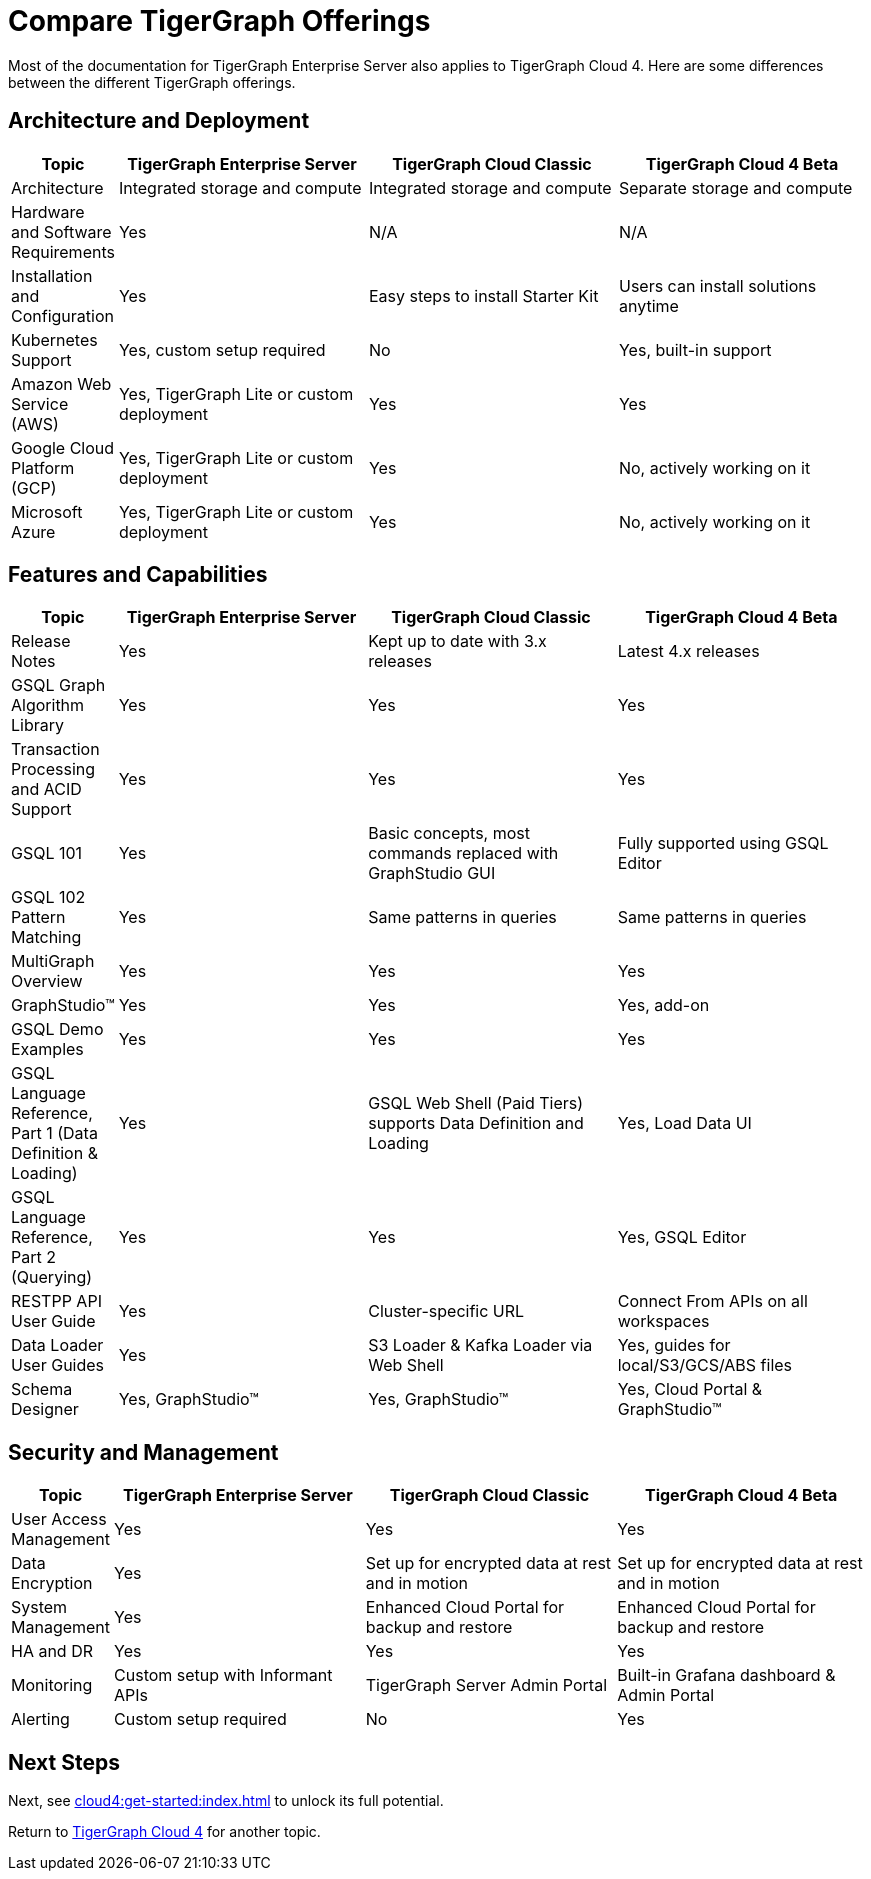 = Compare TigerGraph Offerings

Most of the documentation for TigerGraph Enterprise Server also applies to TigerGraph Cloud 4.
Here are some differences between the different TigerGraph offerings.

== Architecture and Deployment

[cols="1,3,3,3", options="header"]
|===
| Topic | TigerGraph Enterprise Server | TigerGraph Cloud Classic | TigerGraph Cloud 4 Beta
| Architecture | Integrated storage and compute | Integrated storage and compute | Separate storage and compute
| Hardware and Software Requirements | Yes | N/A | N/A
| Installation and Configuration | Yes | Easy steps to install Starter Kit | Users can install solutions anytime
| Kubernetes Support | Yes, custom setup required | No | Yes, built-in support
| Amazon Web Service (AWS) | Yes, TigerGraph Lite or custom deployment | Yes | Yes
| Google Cloud Platform (GCP) | Yes, TigerGraph Lite or custom deployment | Yes | No, actively working on it
| Microsoft Azure | Yes, TigerGraph Lite or custom deployment | Yes | No, actively working on it
|===

== Features and Capabilities

[cols="1,3,3,3", options="header"]
|===
| Topic | TigerGraph Enterprise Server | TigerGraph Cloud Classic | TigerGraph Cloud 4 Beta
| Release Notes | Yes | Kept up to date with 3.x releases | Latest 4.x releases
| GSQL Graph Algorithm Library | Yes | Yes | Yes
| Transaction Processing and ACID Support | Yes | Yes | Yes
| GSQL 101 | Yes | Basic concepts, most commands replaced with GraphStudio GUI | Fully supported using GSQL Editor
| GSQL 102 Pattern Matching | Yes | Same patterns in queries | Same patterns in queries
| MultiGraph Overview | Yes | Yes | Yes
| GraphStudio™ | Yes | Yes | Yes, add-on
| GSQL Demo Examples | Yes | Yes | Yes
| GSQL Language Reference, Part 1 (Data Definition & Loading) | Yes | GSQL Web Shell (Paid Tiers) supports Data Definition and Loading | Yes, Load Data UI
| GSQL Language Reference, Part 2 (Querying) | Yes | Yes | Yes, GSQL Editor
| RESTPP API User Guide | Yes | Cluster-specific URL | Connect From APIs on all workspaces
| Data Loader User Guides | Yes | S3 Loader & Kafka Loader via Web Shell | Yes, guides for local/S3/GCS/ABS files
| Schema Designer | Yes, GraphStudio™ | Yes, GraphStudio™ | Yes, Cloud Portal & GraphStudio™
|===

== Security and Management

[cols="1,3,3,3", options="header"]
|===
| Topic | TigerGraph Enterprise Server | TigerGraph Cloud Classic | TigerGraph Cloud 4 Beta
| User Access Management | Yes | Yes | Yes
| Data Encryption | Yes | Set up for encrypted data at rest and in motion | Set up for encrypted data at rest and in motion
| System Management | Yes | Enhanced Cloud Portal for backup and restore | Enhanced Cloud Portal for backup and restore
| HA and DR | Yes | Yes | Yes
| Monitoring | Custom setup with Informant APIs | TigerGraph Server Admin Portal | Built-in Grafana dashboard & Admin Portal
| Alerting | Custom setup required | No | Yes
|===

== Next Steps

Next, see xref:cloud4:get-started:index.adoc[] to unlock its full potential.

Return to xref:cloud4:overview:index.adoc[TigerGraph Cloud 4] for another topic.
